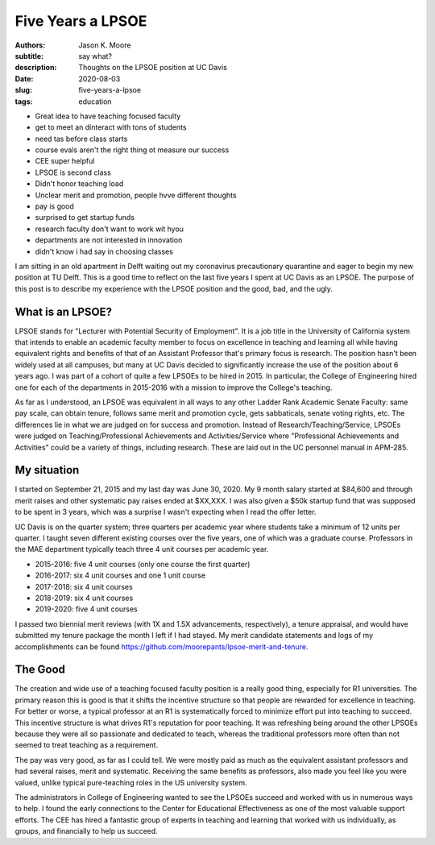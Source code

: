 ==================
Five Years a LPSOE
==================

:authors: Jason K. Moore
:subtitle: say what?
:description: Thoughts on the LPSOE position at UC Davis
:date: 2020-08-03
:slug: five-years-a-lpsoe
:tags: education

- Great idea to have teaching focused faculty
- get to meet an dinteract with tons of students
- need tas before class starts
- course evals aren't the right thing ot measure our success
- CEE super helpful
- LPSOE is second class
- Didn't honor teaching load
- Unclear merit and promotion, people hvve different thoughts
- pay is good
- surprised to get startup funds
- research faculty don't want to work wit hyou
- departments are not interested in innovation
- didn't know i had say in choosing classes

I am sitting in an old apartment in Delft waiting out my coronavirus
precautionary quarantine and eager to begin my new position at TU Delft. This is
a good time to reflect on the last five years I spent at UC Davis as an LPSOE.
The purpose of this post is to describe my experience with the LPSOE position
and the good, bad, and the ugly.

What is an LPSOE?
=================

LPSOE stands for "Lecturer with Potential Security of Employment". It is a job
title in the University of California system that intends to enable an academic
faculty member to focus on excellence in teaching and learning all while having
equivalent rights and benefits of that of an Assistant Professor that's primary
focus is research. The position hasn't been widely used at all campuses, but
many at UC Davis decided to significantly increase the use of the position
about 6 years ago. I was part of a cohort of quite a few LPSOEs to be hired in
2015. In particular, the College of Engineering hired one for each of the
departments in 2015-2016 with a mission to improve the College's teaching.

As far as I understood, an LPSOE was equivalent in all ways to any other Ladder
Rank Academic Senate Faculty: same pay scale, can obtain tenure, follows same
merit and promotion cycle, gets sabbaticals, senate voting rights, etc.  The
differences lie in what we are judged on for success and promotion. Instead of
Research/Teaching/Service, LPSOEs were judged on Teaching/Professional
Achievements and Activities/Service where "Professional Achievements and
Activities" could be a variety of things, including research. These are laid
out in the UC personnel manual in APM-285.

My situation
============

I started on September 21, 2015 and my last day was June 30, 2020. My 9 month
salary started at $84,600 and through merit raises and other systematic pay
raises ended at $XX,XXX. I was also given a $50k startup fund that was supposed
to be spent in 3 years, which was a surprise I wasn't expecting when I read the
offer letter.

UC Davis is on the quarter system; three quarters per academic year where
students take a minimum of 12 units per quarter. I taught seven different
existing courses over the five years, one of which was a graduate course.
Professors in the MAE department typically teach three 4 unit courses
per academic year.

- 2015-2016: five 4 unit courses (only one course the first quarter)
- 2016-2017: six 4 unit courses and one 1 unit course
- 2017-2018: six 4 unit courses
- 2018-2019: six 4 unit courses
- 2019-2020: five 4 unit courses

I passed two biennial merit reviews (with 1X and 1.5X advancements,
respectively), a tenure appraisal, and would have submitted my tenure package
the month I left if I had stayed. My merit candidate statements and logs of my
accomplishments can be found
https://github.com/moorepants/lpsoe-merit-and-tenure.

The Good
========

The creation and wide use of a teaching focused faculty position is a really
good thing, especially for R1 universities. The primary reason this is good is
that it shifts the incentive structure so that people are rewarded for
excellence in teaching. For better or worse, a typical professor at an R1 is
systematically forced to minimize effort put into teaching to succeed. This
incentive structure is what drives R1's reputation for poor teaching. It was
refreshing being around the other LPSOEs because they were all so passionate
and dedicated to teach, whereas the traditional professors more often than not
seemed to treat teaching as a requirement.

The pay was very good, as far as I could tell. We were mostly paid as much as
the equivalent assistant professors and had several raises, merit and
systematic. Receiving the same benefits as professors, also made you feel like
you were valued, unlike typical pure-teaching roles in the US university system.

The administrators in College of Engineering wanted to see the LPSOEs succeed
and worked with us in numerous ways to help. I found the early connections to
the Center for Educational Effectiveness as one of the most valuable support
efforts. The CEE has hired a fantastic group of experts in teaching and
learning that worked with us individually, as groups, and financially to help us
succeed.

